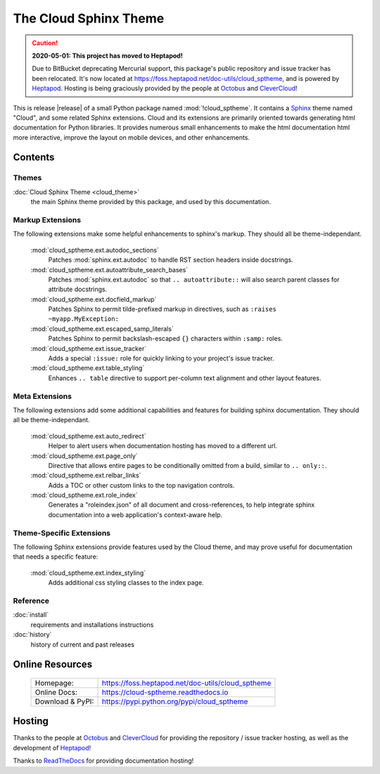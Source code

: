 ===============================================
The Cloud Sphinx Theme
===============================================

.. rst-class:: without-title

.. caution::

  **2020-05-01: This project has moved to Heptapod!**

  Due to BitBucket deprecating Mercurial support, this package's public repository and issue tracker
  has been relocated.  It's now located at `<https://foss.heptapod.net/doc-utils/cloud_sptheme>`_,
  and is powered by `Heptapod <https://heptapod.net/>`_.
  Hosting is being graciously provided by the people at
  `Octobus <https://octobus.net/>`_ and `CleverCloud <https://clever-cloud.com/>`_!


This is release |release| of a small Python package named
:mod:`!cloud_sptheme`. It contains a `Sphinx <http://sphinx.pocoo.org/>`_ theme
named "Cloud", and some related Sphinx extensions. Cloud and its extensions
are primarily oriented towards generating html documentation for Python libraries.
It provides numerous small enhancements to make the html documentation html more interactive,
improve the layout on mobile devices, and other enhancements.

Contents
========
.. rst-class:: floater

.. seealso:: :ref:`What's new in v1.10 <whats-new>`

Themes
------
:doc:`Cloud Sphinx Theme <cloud_theme>`
    the main Sphinx theme provided by this package,
    and used by this documentation.

Markup Extensions
-----------------
The following extensions make some helpful enhancements to sphinx's markup.
They should all be theme-independant.

    :mod:`cloud_sptheme.ext.autodoc_sections`
        Patches :mod:`sphinx.ext.autodoc` to handle RST section headers
        inside docstrings.

    :mod:`cloud_sptheme.ext.autoattribute_search_bases`
        Patches :mod:`sphinx.ext.autodoc` so that ``.. autoattribute::``
        will also search parent classes for attribute docstrings.

    :mod:`cloud_sptheme.ext.docfield_markup`
        Patches Sphinx to permit tilde-prefixed markup in directives, 
        such as ``:raises ~myapp.MyException:``

    :mod:`cloud_sptheme.ext.escaped_samp_literals`
        Patches Sphinx to permit backslash-escaped ``{}`` characters within ``:samp:`` roles.

    :mod:`cloud_sptheme.ext.issue_tracker`
        Adds a special ``:issue:`` role for quickly linking to
        your project's issue tracker.

    :mod:`cloud_sptheme.ext.table_styling`
        Enhances ``.. table`` directive to support per-column
        text alignment and other layout features.

Meta Extensions
---------------
The following extensions add some additional capabilities and features
for building sphinx documentation.  They should all be theme-independant.

    :mod:`cloud_sptheme.ext.auto_redirect`
        Helper to alert users when documentation hosting has moved
        to a different url.

    :mod:`cloud_sptheme.ext.page_only`
        Directive that allows entire pages to be conditionally omitted from a build,
        similar to ``.. only::``.

    :mod:`cloud_sptheme.ext.relbar_links`
        Adds a TOC or other custom links to the top navigation controls.

    :mod:`cloud_sptheme.ext.role_index`
        Generates a "roleindex.json" of all document and cross-references,
        to help integrate sphinx documentation into a web application's context-aware help.

Theme-Specific Extensions
-------------------------
The following Sphinx extensions provide features used by the Cloud theme,
and may prove useful for documentation that needs a specific feature:

    :mod:`cloud_sptheme.ext.index_styling`
        Adds additional css styling classes to the index page.

Reference
---------
:doc:`install`
    requirements and installations instructions

:doc:`history`
    history of current and past releases

Online Resources
================

    .. rst-class:: html-plain-table

    ====================== ===================================================
    Homepage:              `<https://foss.heptapod.net/doc-utils/cloud_sptheme>`_
    Online Docs:           `<https://cloud-sptheme.readthedocs.io>`_
    Download & PyPI:       `<https://pypi.python.org/pypi/cloud_sptheme>`_
    ====================== ===================================================

Hosting
=======
Thanks to the people at `Octobus <https://octobus.net/>`_ and `CleverCloud <https://clever-cloud.com/>`_
for providing the repository / issue tracker hosting, as well as the development of `Heptapod <https://heptapod.net/>`_!

Thanks to `ReadTheDocs <https://readthedocs.io>`_ for providing documentation hosting!
